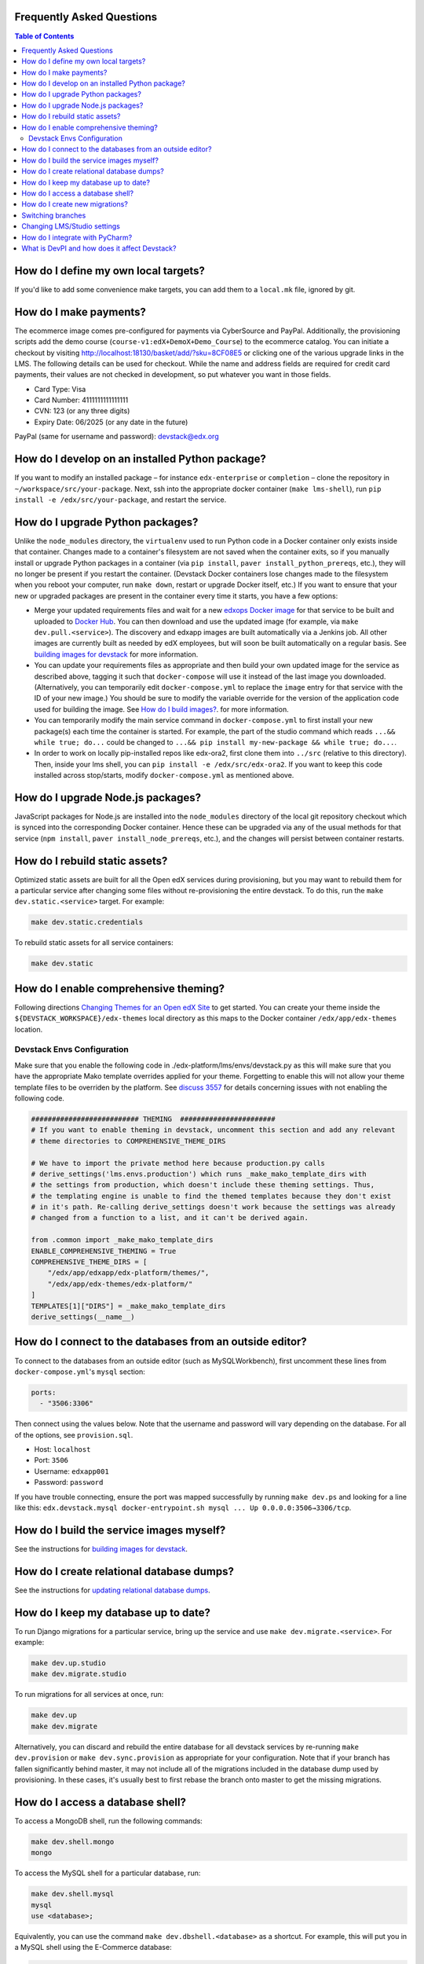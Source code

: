 Frequently Asked Questions
--------------------------

.. contents:: Table of Contents


How do I define my own local targets?
-------------------------------------

If you'd like to add some convenience make targets, you can add them to a ``local.mk`` file, ignored by git.

How do I make payments?
-----------------------

The ecommerce image comes pre-configured for payments via CyberSource and PayPal. Additionally, the provisioning scripts
add the demo course (``course-v1:edX+DemoX+Demo_Course``) to the ecommerce catalog. You can initiate a checkout by visiting
http://localhost:18130/basket/add/?sku=8CF08E5 or clicking one of the various upgrade links in the LMS. The following
details can be used for checkout. While the name and address fields are required for credit card payments, their values
are not checked in development, so put whatever you want in those fields.

- Card Type: Visa
- Card Number: 4111111111111111
- CVN: 123 (or any three digits)
- Expiry Date: 06/2025 (or any date in the future)

PayPal (same for username and password): devstack@edx.org

How do I develop on an installed Python package?
------------------------------------------------

If you want to modify an installed package – for instance ``edx-enterprise`` or ``completion`` – clone the repository in
``~/workspace/src/your-package``. Next, ssh into the appropriate docker container (``make lms-shell``),
run ``pip install -e /edx/src/your-package``, and restart the service.

How do I upgrade Python packages?
---------------------------------

Unlike the ``node_modules`` directory, the ``virtualenv`` used to run Python
code in a Docker container only exists inside that container.  Changes made to
a container's filesystem are not saved when the container exits, so if you
manually install or upgrade Python packages in a container (via
``pip install``, ``paver install_python_prereqs``, etc.), they will no
longer be present if you restart the container.  (Devstack Docker containers
lose changes made to the filesystem when you reboot your computer, run
``make down``, restart or upgrade Docker itself, etc.) If you want to ensure
that your new or upgraded packages are present in the container every time it
starts, you have a few options:

* Merge your updated requirements files and wait for a new `edxops Docker image`_
  for that service to be built and uploaded to `Docker Hub`_.  You can
  then download and use the updated image (for example, via ``make dev.pull.<service>``).
  The discovery and edxapp images are built automatically via a Jenkins job. All other
  images are currently built as needed by edX employees, but will soon be built
  automatically on a regular basis. See `building images for devstack`_ for more information.
* You can update your requirements files as appropriate and then build your
  own updated image for the service as described above, tagging it such that
  ``docker-compose`` will use it instead of the last image you downloaded.
  (Alternatively, you can temporarily edit ``docker-compose.yml`` to replace
  the ``image`` entry for that service with the ID of your new image.) You
  should be sure to modify the variable override for the version of the
  application code used for building the image. See `How do I build images?`_.
  for more information.
* You can temporarily modify the main service command in
  ``docker-compose.yml`` to first install your new package(s) each time the
  container is started.  For example, the part of the studio command which
  reads ``...&& while true; do...`` could be changed to
  ``...&& pip install my-new-package && while true; do...``.
* In order to work on locally pip-installed repos like edx-ora2, first clone
  them into ``../src`` (relative to this directory). Then, inside your lms shell,
  you can ``pip install -e /edx/src/edx-ora2``. If you want to keep this code
  installed across stop/starts, modify ``docker-compose.yml`` as mentioned
  above.

How do I upgrade Node.js packages?
----------------------------------

JavaScript packages for Node.js are installed into the ``node_modules``
directory of the local git repository checkout which is synced into the
corresponding Docker container.  Hence these can be upgraded via any of the
usual methods for that service (``npm install``,
``paver install_node_prereqs``, etc.), and the changes will persist between
container restarts.

How do I rebuild static assets?
-------------------------------

Optimized static assets are built for all the Open edX services during
provisioning, but you may want to rebuild them for a particular service
after changing some files without re-provisioning the entire devstack.  To
do this, run the ``make dev.static.<service>`` target.  For example:

.. code:: sh

   make dev.static.credentials

To rebuild static assets for all service containers:

.. code:: sh

   make dev.static

How do I enable comprehensive theming?
--------------------------------------

Following directions `Changing Themes for an Open edX Site`_ to get started. You can create your theme inside the ``${DEVSTACK_WORKSPACE}/edx-themes`` local directory as this maps to the Docker container ``/edx/app/edx-themes`` location.

Devstack Envs Configuration
~~~~~~~~~~~~~~~~~~~~~~~~~~~
Make sure that you enable the following code in ./edx-platform/lms/envs/devstack.py as this will make sure that you have the appropriate Mako template overrides applied for your theme. Forgetting to enable this will not allow your theme template files to be overriden by the platform. See `discuss 3557 <https://discuss.openedx.org/t/enable-comprehensive-theming-devstack-mako-template-overrides-not-working/3557>`__ for details concerning issues with not enabling the following code.

.. code:: python

   ########################## THEMING  #######################
   # If you want to enable theming in devstack, uncomment this section and add any relevant
   # theme directories to COMPREHENSIVE_THEME_DIRS

   # We have to import the private method here because production.py calls
   # derive_settings('lms.envs.production') which runs _make_mako_template_dirs with
   # the settings from production, which doesn't include these theming settings. Thus,
   # the templating engine is unable to find the themed templates because they don't exist
   # in it's path. Re-calling derive_settings doesn't work because the settings was already
   # changed from a function to a list, and it can't be derived again.

   from .common import _make_mako_template_dirs
   ENABLE_COMPREHENSIVE_THEMING = True
   COMPREHENSIVE_THEME_DIRS = [
       "/edx/app/edxapp/edx-platform/themes/",
       "/edx/app/edx-themes/edx-platform/"
   ]
   TEMPLATES[1]["DIRS"] = _make_mako_template_dirs
   derive_settings(__name__)

How do I connect to the databases from an outside editor?
---------------------------------------------------------

To connect to the databases from an outside editor (such as MySQLWorkbench),
first uncomment these lines from ``docker-compose.yml``'s ``mysql`` section:

.. code:: yaml

  ports:
    - "3506:3306"

Then connect using the values below. Note that the username and password will
vary depending on the database. For all of the options, see ``provision.sql``.

- Host: ``localhost``
- Port: ``3506``
- Username: ``edxapp001``
- Password: ``password``

If you have trouble connecting, ensure the port was mapped successfully by
running ``make dev.ps`` and looking for a line like this:
``edx.devstack.mysql docker-entrypoint.sh mysql ... Up 0.0.0.0:3506→3306/tcp``.

How do I build the service images myself?
-----------------------------------------

See the instructions for `building images for devstack`_.

How do I create relational database dumps?
------------------------------------------

See the instructions for `updating relational database dumps`_.

How do I keep my database up to date?
-------------------------------------

To run Django migrations for a particular service, bring up the service and use
``make dev.migrate.<service>``. For example:

.. code:: sh

   make dev.up.studio
   make dev.migrate.studio

To run migrations for all services at once, run:

.. code:: sh

   make dev.up
   make dev.migrate

Alternatively, you can discard and rebuild the entire database for all
devstack services by re-running ``make dev.provision`` or
``make dev.sync.provision`` as appropriate for your configuration.  Note that
if your branch has fallen significantly behind master, it may not include all
of the migrations included in the database dump used by provisioning.  In these
cases, it's usually best to first rebase the branch onto master to
get the missing migrations.

How do I access a database shell?
---------------------------------

To access a MongoDB shell, run the following commands:

.. code:: sh

   make dev.shell.mongo
   mongo

To access the MySQL shell for a particular database, run:

.. code:: sh

   make dev.shell.mysql
   mysql
   use <database>;

Equivalently, you can use the command ``make dev.dbshell.<database>`` as a shortcut. For example,
this will put you in a MySQL shell using the E-Commerce database:

.. code:: sh

  make dev.dbshell.ecommerce

How do I create new migrations?
-------------------------------

For LMS, log into the LMS shell and run the
``makemigrations`` command with the ``devstack_docker`` settings:

.. code:: sh

   make dev.shell.lms
   ./manage.py lms makemigrations <appname> --settings=devstack_docker

For Studio, it is similar:

.. code:: sh

   make dev.shell.studio
   ./manage.py cms makemigrations <appname> --settings=devstack_docker

Finally, for any other service, run:

.. code:: sh

   make dev.shell.<service>
   ./manage.py makemigrations <appname>

Also, make sure you are aware of the `Django Migration Don'ts`_ as the
edx-platform is deployed using the red-black method.

Switching branches
------------------

You can usually switch branches on a service's repository without adverse
effects on a running container for it.  The service in each container is
using runserver and should automatically reload when any changes are made
to the code on disk.  However, note the points made above regarding
database migrations and package updates.

When switching to a branch which differs greatly from the one you've been
working on (especially if the new branch is more recent), you may wish to
halt and remove the existing containers via ``make down``, pull the latest Docker
images via ``make dev.pull.<service>``, and then re-run ``make dev.provision`` or
``make dev.sync.provision`` in order to recreate up-to-date databases,
static assets, etc.

If making a patch to a named release, you should pull and use Docker images
which were tagged for that release.

Changing LMS/Studio settings
----------------------------

LMS and Studio (a.k.a. CMS) read many configuration settings from the container filesystem
in the following locations:

- ``/edx/etc/lms.yml``
- ``/edx/etc/studio.yml``

Changes to these files will *not* persist over a container restart, as they
are part of the layered container filesystem and not a mounted volume. However, you
may need to change these settings and then have the LMS or Studio pick up the changes.

After changing settings, you can restart the LMS/Studio process without restarting the container by running the following on your host machine:

.. code:: sh

   make dev.restart-devserver.lms     # For LMS
   make dev.restart-devserver.studio  # For Studio/CMS

How do I integrate with PyCharm?
--------------------------------

See the `Pycharm Integration documentation`_.

What is DevPI and how does it affect Devstack?
----------------------------------------------

LMS and Studio use a devpi container to cache PyPI dependencies, which speeds up several Devstack operations.
See the `devpi documentation`_.

.. _edxops Docker image: https://hub.docker.com/r/edxops/
.. _Docker Hub: https://hub.docker.com/
.. _building images for devstack: docs/building-images.rst
.. _How do I build images?: docs/building-images.rst
.. _Changing Themes for an Open edX Site: https://edx.readthedocs.io/projects/edx-installing-configuring-and-running/en/latest/configuration/changing_appearance/theming/index.html
.. _updating relational database dumps: docs/database-dumps.rst
.. _Django Migration Don'ts: https://engineering.edx.org/django-migration-donts-f4588fd11b64
.. _Pycharm Integration documentation: docs/pycharm_integration.rst
.. _devpi documentation: docs/devpi.rst